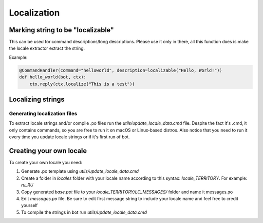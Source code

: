 Localization
============

Marking string to be "localizable"
----------------------------------

This can be used for command descriptions/long descriptions. Please use it only in there, all this function does is make the locale extractor extract the string.

.. automethod:: octobot.localization.localizable

Example:

.. code-block:: python3

    @CommandHandler(command="helloworld", description=localizable("Hello, World!"))
    def hello_world(bot, ctx):
        ctx.reply(ctx.localize("This is a test"))


Localizing strings
------------------

.. automethod:: octobot.Context.localize
    :noindex:

Generating localization files
_____________________________

To extract locale strings and/or compile .po files run the `utils/update_locale_data.cmd` file. Despite the fact it's .cmd, it only contains commands, so you are free to run it on macOS or Linux-based distros. Also notice that you need to run it every time you update locale strings or if it's first run of bot.

Creating your own locale
------------------------

To create your own locale you need:

1. Generate .po template using `utils/update_locale_data.cmd`
2. Create a folder in `locales` folder with your locale name according to this syntax: `locale_TERRITORY`. For example: `ru_RU`
3. Copy generated `base.pot` file to your `locale_TERRITORY/LC_MESSAGES/` folder and name it messages.po
4. Edit `messages.po` file. Be sure to edit first message string to include your locale name and feel free to credit yourself
5. To compile the strings in bot run `utils/update_locale_data.cmd`
